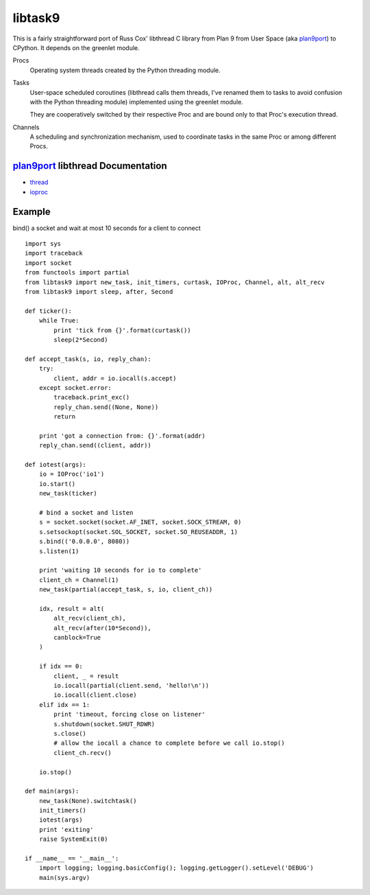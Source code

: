 libtask9
========

This is a fairly straightforward port of Russ Cox' libthread C library
from Plan 9 from User Space (aka plan9port_) to CPython. It depends on
the greenlet module.

Procs
  Operating system threads created by the Python threading module.

Tasks
  User-space scheduled coroutines (libthread calls them threads, I've
  renamed them to tasks to avoid confusion with the Python threading module)
  implemented using the greenlet module.

  They are cooperatively switched by their respective Proc and are
  bound only to that Proc's execution thread.

Channels
  A scheduling and synchronization mechanism, used to coordinate tasks
  in the same Proc or among different Procs.

plan9port_ libthread Documentation
----------------------------------
- thread_
- ioproc_

.. _plan9port: http://swtch.com/plan9port
.. _thread: http://swtch.com/plan9port/man/man3/thread.html
.. _ioproc: http://swtch.com/plan9port/man/man3/ioproc.html

Example
-------
bind() a socket and wait at most 10 seconds for a client to connect

::

    import sys
    import traceback
    import socket
    from functools import partial
    from libtask9 import new_task, init_timers, curtask, IOProc, Channel, alt, alt_recv
    from libtask9 import sleep, after, Second
    
    def ticker():
        while True:
            print 'tick from {}'.format(curtask())
            sleep(2*Second)

    def accept_task(s, io, reply_chan):
        try:
            client, addr = io.iocall(s.accept)
        except socket.error:
            traceback.print_exc()
            reply_chan.send((None, None))
            return

        print 'got a connection from: {}'.format(addr)
        reply_chan.send((client, addr))

    def iotest(args):
        io = IOProc('io1')
        io.start()
        new_task(ticker)

        # bind a socket and listen
        s = socket.socket(socket.AF_INET, socket.SOCK_STREAM, 0)
        s.setsockopt(socket.SOL_SOCKET, socket.SO_REUSEADDR, 1)
        s.bind(('0.0.0.0', 8080))
        s.listen(1)

        print 'waiting 10 seconds for io to complete'
        client_ch = Channel(1)
        new_task(partial(accept_task, s, io, client_ch))

        idx, result = alt(
            alt_recv(client_ch),
            alt_recv(after(10*Second)),
            canblock=True
        )
    
        if idx == 0:
            client, _ = result
            io.iocall(partial(client.send, 'hello!\n'))
            io.iocall(client.close)
        elif idx == 1:
            print 'timeout, forcing close on listener'
            s.shutdown(socket.SHUT_RDWR)
            s.close()
            # allow the iocall a chance to complete before we call io.stop()
            client_ch.recv()
    
        io.stop()
    
    def main(args):
        new_task(None).switchtask()
        init_timers()
        iotest(args)
        print 'exiting'
        raise SystemExit(0)
    
    if __name__ == '__main__':
        import logging; logging.basicConfig(); logging.getLogger().setLevel('DEBUG')
        main(sys.argv)
